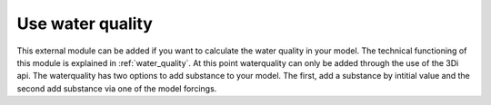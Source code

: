 .. _howto_add_external_modules:

Use water quality
===========================

This external module can be added if you want to calculate the water quality in your model. The technical functioning of this module is explained in :ref:`water_quality`. At this point waterquality can only be added through the use of the 3Di api. The waterquality has two options to add substance to your model. The first, add a substance by intitial value and the second add substance via one of the model forcings. 
